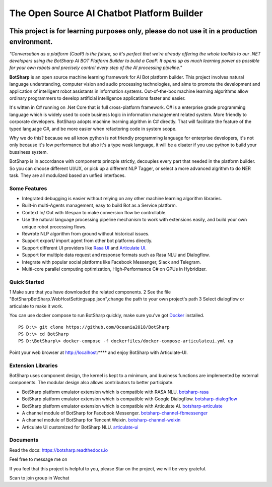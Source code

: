The Open Source AI Chatbot Platform Builder
======================================================

.. image:: https://img.shields.io/badge/gitter-join%20chat-brightgreen.svg
    :target: `gitter`_
    :alt: gitter
    :align: left
    
.. image:: https://img.shields.io/hexpm/l/plug.svg   
    :target: `license`_
    :alt: Hex.pm
    :align: left

.. image:: https://img.shields.io/nuget/dt/EntityFrameworkCore.BootKit.svg
    :target: `botsharpnuget`_
    :alt: NuGet


This project is for learning purposes only, please do not use it in a production environment.
**********************************************************************************************

*"Conversation as a platform (CaaP) is the future, so it's perfect that we're already offering the whole toolkits to our .NET developers using the BotSharp AI BOT Platform Builder to build a CaaP. It opens up as much learning power as possible for your own robots and precisely control every step of the AI processing pipeline."*
    
**BotSharp** is an open source machine learning framework for AI Bot platform builder. This project involves natural language understanding, computer vision and audio processing technologies, and aims to promote the development and application of intelligent robot assistants in information systems. Out-of-the-box machine learning algorithms allow ordinary programmers to develop artificial intelligence applications faster and easier. 

.. raw:: html

    <img src="https://raw.githubusercontent.com/Oceania2018/BotSharp/master/docs/static/logos/BotSharpEngine.jpg" width="100%">
    
It's witten  in C# running on .Net Core that is full cross-platform framework. C# is a enterprise grade programming language which is widely used to code business logic in information management related system. More friendly to corporate developers. BotSharp adopts machine learning algrithm in C# directly. That will facilitate the feature of the typed language C#, and be more easier when refactoring code in system scope. 

Why we do this? because we all know python is not friendly programming language for enterprise developers, it's not only because it's low performance but also it's a type weak language, it will be a disater if you use python to build your bussiness system.

BotSharp is in accordance with components princple strictly, decouples every part that needed in the platform builder. So you can choose different UI/UX, or pick up a different NLP Tagger, or select a more advanced algrithm to do NER task. They are all modulized based an unfied interfaces.

Some Features
-------------

* Integrated debugging is easier without relying on any other machine learning algorithm libraries.
* Built-in multi-Agents management, easy to build Bot as a Service platform.
* Context In/ Out with lifespan to make conversion flow be controllable.
* Use the natural language processing pipeline mechanism to work with extensions easily, and build your own unique robot processing flows. 
* Rewrote NLP algorithm from ground without historical issues.
* Support export/ import agent from other bot platforms directly. 
* Support different UI providers like `Rasa UI`_ and `Articulate UI`_.
* Support for multiple data request and response formats such as Rasa NLU and Dialogflow.
* Integrate with popular social platforms like Facebook Messenger, Slack and Telegram.
* Multi-core parallel computing optimization, High-Performance C# on GPUs in Hybridizer.

Quick Started
-------------
1 Make sure that you have downloaded the related components.
2 See the file "BotSharp\BotSharp.WebHost\Settings\app.json",change the path to your own project's path
3 Select dialogflow or articulate to make it work.

You can use docker compose to run BotSharp quickly, make sure you've got `Docker`_ installed.
::

 PS D:\> git clone https://github.com/Oceania2018/BotSharp
 PS D:\> cd BotSharp
 PS D:\BotSharp\> docker-compose -f dockerfiles/docker-compose-articulateui.yml up

Point your web browser at http://localhost:**** and enjoy BotSharp with Articulate-UI.

Extension Libraries
-----------------
BotSharp uses component design, the kernel is kept to a minimum, and business functions are implemented by external components. The modular design also allows contributors to better participate.

* BotSharp platform emulator extension which is compatible with RASA NLU. `botsharp-rasa`_
* BotSharp platform emulator extension which is compatible with Google Dialogflow. `botsharp-dialogflow`_
* BotSharp platform emulator extension which is compatible with Articulate AI. `botsharp-articulate`_
* A channel module of BotSharp for Facebook Messenger. `botsharp-channel-fbmessenger`_
* A channel module of BotSharp for Tencent Weixin. `botsharp-channel-weixin`_
* Articulate UI customized for BotSharp NLU. `articulate-ui`_

Documents
---------
Read the docs: https://botsharp.readthedocs.io

Feel free to message me on 

.. image:: https://img.shields.io/badge/gitter-join%20chat-brightgreen.svg
    :target: `gitter`_

If you feel that this project is helpful to you, please Star on the project, we will be very grateful.

Scan to join group in Wechat

.. raw:: html

    <img src="https://raw.githubusercontent.com/Oceania2018/BotSharp/master/docs/static/logos/WechatQRCode.png" width="150px">

.. _Docker: https://www.docker.com
.. _Rasa UI: https://github.com/paschmann/rasa-ui
.. _Articulate UI: https://github.com/Oceania2018/articulate-ui
.. _gitter: https://gitter.im/botsharpcore/Lobby
.. _license: https://raw.githubusercontent.com/Oceania2018/BotSharp/master/LICENSE
.. _botsharpnuget: https://www.nuget.org/packages/BotSharp.Core
.. _botsharp-rasa: https://github.com/Oceania2018/botsharp-rasa
.. _botsharp-dialogflow: https://github.com/Oceania2018/botsharp-dialogflow
.. _botsharp-articulate: https://github.com/Oceania2018/botsharp-articulate
.. _botsharp-channel-fbmessenger: https://github.com/Oceania2018/botsharp-channel-fbmessenger
.. _botsharp-channel-weixin: https://github.com/Oceania2018/botsharp-channel-weixin
.. _articulate-ui: https://github.com/Oceania2018/articulate-ui
